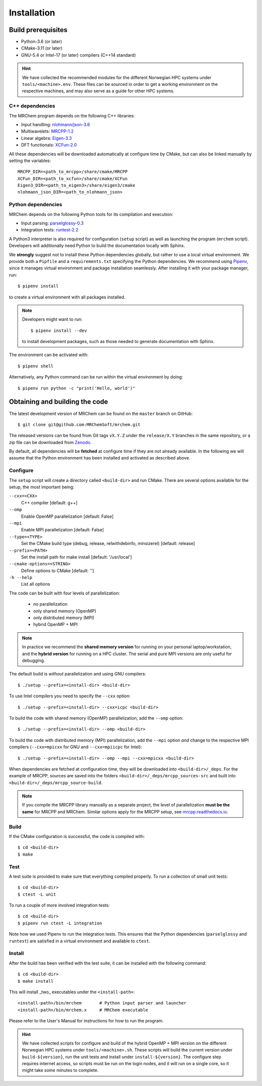 ============
Installation
============

-------------------
Build prerequisites
-------------------

- Python-3.6 (or later)
- CMake-3.11 (or later)
- GNU-5.4 or Intel-17 (or later) compilers (C++14 standard)

.. hint::
    We have collected the recommended modules for the different Norwegian HPC
    systems under ``tools/<machine>.env``. These files can be sourced in order
    to get a working environment on the respective machines, and may also serve
    as a guide for other HPC systems.


C++ dependencies
----------------

The MRChem program depends on the following C++ libraries:

- Input handling: `nlohmann/json-3.6  <https://github.com/nlohmann/json>`_
- Multiwavelets: `MRCPP-1.2  <https://github.com/MRChemSoft/mrcpp>`_
- Linear algebra: `Eigen-3.3  <https://gitlab.com/libeigen/eigen>`_
- DFT functionals: `XCFun-2.0  <https://github.com/dftlibs/xcfun>`_

All these dependencies will be downloaded automatically at configure time by
CMake, but can also be linked manually by setting the variables::

    MRCPP_DIR=<path_to_mrcpp>/share/cmake/MRCPP
    XCFun_DIR=<path_to_xcfun>/share/cmake/XCFun
    Eigen3_DIR=<path_to_eigen3>/share/eigen3/cmake
    nlohmann_json_DIR=<path_to_nlohmann_json>


Python dependencies
-------------------

MRChem depends on the following Python tools for its compilation and execution:

- Input parsing: `parselglossy-0.3 <https://github.com/dev-cafe/parselglossy>`_
- Integration tests: `runtest-2.2 <https://github.com/bast/runtest>`_

A Python3 interpreter is also required for configuration (``setup`` script) as
well as launching the program (``mrchem`` script). Developers will additionally
need Python to build the documentation locally with Sphinx.

We **strongly** suggest not to install these Python dependencies globally, but
rather to use a local virtual environment. We provide both a ``Pipfile`` and
a ``requirements.txt`` specifying the Python dependencies.
We recommend using `Pipenv <https://pipenv.readthedocs.io/en/latest/>`_, since
it manages virtual environment and package installation seamlessly.
After installing it with your package manager, run::

    $ pipenv install

to create a virtual environment with all packages installed.

.. note::
   Developers might want to run::

      $ pipenv install --dev

   to install development packages, such as those needed to generate
   documentation with Sphinx.

The environment can be activated with::

    $ pipenv shell

Alternatively, any Python command can be run within the virtual environment by
doing::

    $ pipenv run python -c "print('Hello, world')"


-------------------------------
Obtaining and building the code
-------------------------------

The latest development version of MRChem can be found on the ``master``
branch on GitHub::

    $ git clone git@github.com:MRChemSoft/mrchem.git

The released versions can be found from Git tags ``vX.Y.Z`` under the
``release/X.Y`` branches in the same repository, or a zip file can be
downloaded from `Zenodo <https://doi.org/10.5281/zenodo.3606658>`_.

By default, all dependencies will be **fetched** at configure time if they are
not already available. In the following we will assume that the Python
environment has been installed and activated as described above.


Configure
---------

The ``setup`` script will create a directory called ``<build-dir>`` and run
CMake. There are several options available for the setup, the most
important being:

``--cxx=<CXX>``
  C++ compiler [default: g++]
``--omp``
  Enable OpenMP parallelization [default: False]
``--mpi``
  Enable MPI parallelization [default: False]
``--type=<TYPE>``
  Set the CMake build type (debug, release, relwithdebinfo, minsizerel) [default: release]
``--prefix=<PATH>``
  Set the install path for make install [default: '/usr/local']
``--cmake-options=<STRING>``
  Define options to CMake [default: '']
``-h --help``
  List all options

The code can be built with four levels of parallelization:

 - no parallelization
 - only shared memory (OpenMP)
 - only distributed memory (MPI)
 - hybrid OpenMP + MPI

.. note::
    In practice we recommend the **shared memory version** for running on your
    personal laptop/workstation, and the **hybrid version** for running on a
    HPC cluster. The serial and pure MPI versions are only useful for debugging.

The default build is *without* parallelization and using GNU compilers::

    $ ./setup --prefix=<install-dir> <build-dir>

To use Intel compilers you need to specify the ``--cxx`` option::

    $ ./setup --prefix=<install-dir> --cxx=icpc <build-dir>

To build the code with shared memory (OpenMP) parallelization,
add the ``--omp`` option::

    $ ./setup --prefix=<install-dir> --omp <build-dir>

To build the code with distributed memory (MPI) parallelization, add the
``--mpi`` option *and* change to the respective MPI compilers (``--cxx=mpicxx``
for GNU and ``--cxx=mpiicpc`` for Intel)::

    $ ./setup --prefix=<install-dir> --omp --mpi --cxx=mpicxx <build-dir>

When dependencies are fetched at configuration time, they will be downloaded
into ``<build-dir>/_deps``. For the example of MRCPP, sources are saved into
the folders ``<build-dir>/_deps/mrcpp_sources-src`` and built into
``<build-dir>/_deps/mrcpp_source-build``.

.. note::
    If you compile the MRCPP library manually as a separate project, the level
    of parallelization **must be the same** for MRCPP and MRChem. Similar
    options apply for the MRCPP setup, see
    `mrcpp.readthedocs.io <https://mrcpp.readthedocs.io/en/latest/>`_.


Build
-----

If the CMake configuration is successful, the code is compiled with::

    $ cd <build-dir>
    $ make


Test
----

A test suite is provided to make sure that everything compiled properly.
To run a collection of small unit tests::

    $ cd <build-dir>
    $ ctest -L unit

To run a couple of more involved integration tests::

    $ cd <build-dir>
    $ pipenv run ctest -L integration

Note how we used Pipenv to run the integration tests. This ensures that the
Python dependencies (``parselglossy`` and ``runtest``) are satisfied in a
virtual environment and available to ``ctest``.


Install
-------

After the build has been verified with the test suite, it can be installed with
the following command::

    $ cd <build-dir>
    $ make install

This will install _two_ executables under the ``<install-path>``::

    <install-path>/bin/mrchem       # Python input parser and launcher
    <install-path>/bin/mrchem.x     # MRChem executable

Please refer to the User's Manual for instructions for how to run the program.

.. hint::
    We have collected scripts for configure and build of the hybrid OpenMP + MPI
    version on the different Norwegian HPC systems under ``tools/<machine>.sh``.
    These scripts will build the current version under ``build-${version}``,
    run the unit tests and install under ``install-${version}``. The configure
    step requires internet access, so scripts must be run on the login nodes,
    and it will run on a single core, so it might take some minutes to complete.

